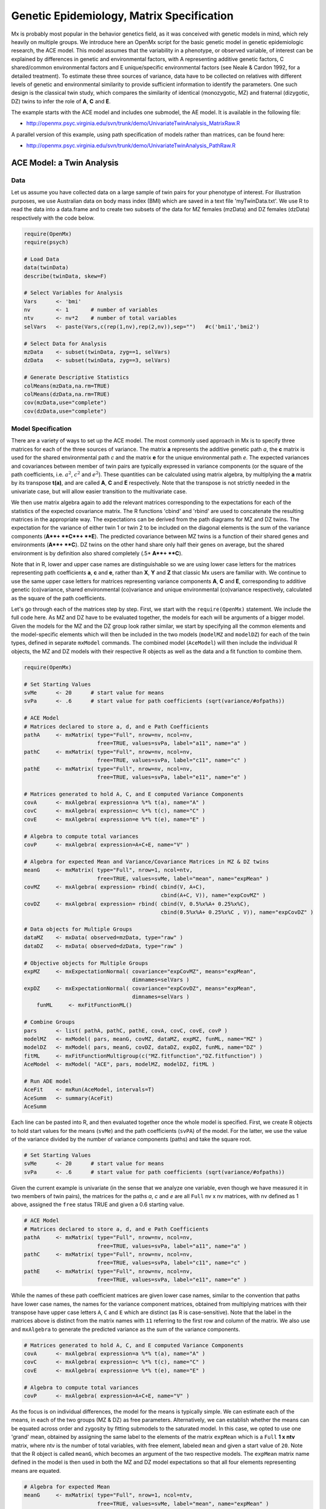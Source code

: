 .. _geneticepidemiology-matrix-specification:

Genetic Epidemiology, Matrix Specification
==========================================

Mx is probably most popular in the behavior genetics field, as it was conceived with genetic models in mind, which rely heavily on multiple groups.  We introduce here an OpenMx script for the basic genetic model in genetic epidemiologic research, the ACE model.  This model assumes that the variability in a phenotype, or observed variable, of interest can be explained by differences in genetic and environmental factors, with A representing additive genetic factors, C shared/common environmental factors and E unique/specific environmental factors (see Neale & Cardon 1992, for a detailed treatment).  To estimate these three sources of variance, data have to be collected on relatives with different levels of genetic and environmental similarity to provide sufficient information to identify the parameters.  One such design is the classical twin study, which compares the similarity of identical (monozygotic, MZ) and fraternal (dizygotic, DZ) twins to infer the role of **A**, **C** and **E**.

The example starts with the ACE model and includes one submodel, the AE model. It is available in the following file:

* http://openmx.psyc.virginia.edu/svn/trunk/demo/UnivariateTwinAnalysis_MatrixRaw.R

A parallel version of this example, using path specification of models rather than matrices, can be found here:

* http://openmx.psyc.virginia.edu/svn/trunk/demo/UnivariateTwinAnalysis_PathRaw.R


ACE Model: a Twin Analysis
--------------------------

Data
^^^^

Let us assume you have collected data on a large sample of twin pairs for your phenotype of interest.  For illustration purposes, we use Australian data on body mass index (BMI) which are saved in a text file 'myTwinData.txt'.  We use R to read the data into a data.frame and to create two subsets of the data for MZ females (mzData) and DZ females (dzData) respectively with the code below.

.. code-block:: r

    require(OpenMx)
    require(psych)

    # Load Data
    data(twinData)
    describe(twinData, skew=F)

    # Select Variables for Analysis
    Vars      <- 'bmi'
    nv        <- 1       # number of variables
    ntv       <- nv*2    # number of total variables
    selVars   <- paste(Vars,c(rep(1,nv),rep(2,nv)),sep="")   #c('bmi1','bmi2')

    # Select Data for Analysis
    mzData    <- subset(twinData, zyg==1, selVars)
    dzData    <- subset(twinData, zyg==3, selVars)

    # Generate Descriptive Statistics
    colMeans(mzData,na.rm=TRUE)
    colMeans(dzData,na.rm=TRUE)
    cov(mzData,use="complete")
    cov(dzData,use="complete")


Model Specification
^^^^^^^^^^^^^^^^^^^

There are a variety of ways to set up the ACE model.  The most commonly used approach in Mx is to specify three matrices for each of the three sources of variance.  The matrix **a** represents the additive genetic path *a*, the **c** matrix is used for the shared environmental path *c* and the matrix **e** for the unique environmental path *e*.  The expected variances and covariances between member of twin pairs are typically expressed in variance components (or the square of the path coefficients, i.e. :math:`a^2`, :math:`c^2` and :math:`e^2`).  These quantities can be calculated using matrix algebra, by multiplying the **a** matrix by its transpose **t(a)**, and are called **A**, **C** and **E** respectively.  Note that the transpose is not strictly needed in the univariate case, but will allow easier transition to the multivariate case.  

We then use matrix algebra again to add the relevant matrices corresponding to the expectations for each of the statistics of the expected covariance matrix.  The R functions 'cbind' and 'rbind' are used to concatenate the resulting matrices in the appropriate way.  The expectations can be derived from the path diagrams for MZ and DZ twins.  The expectation for the variance of either twin 1 or twin 2 to be included on the diagonal elements is the sum of the variance components (**A**+ **C**+ **E**).  The predicted covariance between MZ twins is a function of their shared genes and environments (**A**+ **C**).  DZ twins on the other hand share only half their genes on average, but the shared environment is by definition also shared completely (.5* **A**+ **C**).

.. image:: graph/TwinACEModelMZ.png
    :height: 2.5in
    
.. image:: graph/TwinACEModelDZ.png
    :height: 2.5in

Note that in R, lower and upper case names are distinguishable so we are using lower case letters for the matrices representing path coefficients **a**, **c** and **e**, rather than **X**, **Y** and **Z** that classic Mx users are familiar with.  We continue to use the same upper case letters for matrices representing variance components **A**, **C** and **E**, corresponding to additive genetic (co)variance, shared environmental (co)variance and unique environmental (co)variance respectively, calculated as the square of the path coefficients.

Let's go through each of the matrices step by step.  First, we start with the ``require(OpenMx)`` statement.  We include the full code here.  As MZ and DZ have to be evaluated together, the models for each will be arguments of a bigger model.  Given the models for the MZ and the DZ group look rather similar, we start by specifying all the common elements and the model-specific elements which will then be included in the two models (``modelMZ`` and ``modelDZ``) for each of the twin types, defined in separate ``mxModel`` commands.  The combined model (``AceModel``) will then include the individual R objects, the MZ and DZ models with their respective R objects as well as the data and a fit function to combine them.

.. code-block:: r

    require(OpenMx)
    
    # Set Starting Values
    svMe      <- 20      # start value for means
    svPa      <- .6      # start value for path coefficients (sqrt(variance/#ofpaths))

    # ACE Model
    # Matrices declared to store a, d, and e Path Coefficients
    pathA     <- mxMatrix( type="Full", nrow=nv, ncol=nv, 
                           free=TRUE, values=svPa, label="a11", name="a" ) 
    pathC     <- mxMatrix( type="Full", nrow=nv, ncol=nv, 
                           free=TRUE, values=svPa, label="c11", name="c" )
    pathE     <- mxMatrix( type="Full", nrow=nv, ncol=nv, 
                           free=TRUE, values=svPa, label="e11", name="e" )

    # Matrices generated to hold A, C, and E computed Variance Components
    covA      <- mxAlgebra( expression=a %*% t(a), name="A" )
    covC      <- mxAlgebra( expression=c %*% t(c), name="C" ) 
    covE      <- mxAlgebra( expression=e %*% t(e), name="E" )

    # Algebra to compute total variances
    covP      <- mxAlgebra( expression=A+C+E, name="V" )

    # Algebra for expected Mean and Variance/Covariance Matrices in MZ & DZ twins
    meanG     <- mxMatrix( type="Full", nrow=1, ncol=ntv, 
                           free=TRUE, values=svMe, label="mean", name="expMean" )
    covMZ     <- mxAlgebra( expression= rbind( cbind(V, A+C), 
                                               cbind(A+C, V)), name="expCovMZ" )
    covDZ     <- mxAlgebra( expression= rbind( cbind(V, 0.5%x%A+ 0.25%x%C), 
                                               cbind(0.5%x%A+ 0.25%x%C , V)), name="expCovDZ" )

    # Data objects for Multiple Groups
    dataMZ    <- mxData( observed=mzData, type="raw" )
    dataDZ    <- mxData( observed=dzData, type="raw" )

    # Objective objects for Multiple Groups
    expMZ     <- mxExpectationNormal( covariance="expCovMZ", means="expMean", 
                                      dimnames=selVars )
    expDZ     <- mxExpectationNormal( covariance="expCovDZ", means="expMean", 
                                      dimnames=selVars )
	funML     <- mxFitFunctionML()
	
    # Combine Groups
    pars      <- list( pathA, pathC, pathE, covA, covC, covE, covP )
    modelMZ   <- mxModel( pars, meanG, covMZ, dataMZ, expMZ, funML, name="MZ" )
    modelDZ   <- mxModel( pars, meanG, covDZ, dataDZ, expDZ, funML, name="DZ" )
    fitML     <- mxFitFunctionMultigroup(c("MZ.fitfunction","DZ.fitfunction") )
    AceModel  <- mxModel( "ACE", pars, modelMZ, modelDZ, fitML )

    # Run ADE model
    AceFit    <- mxRun(AceModel, intervals=T)
    AceSumm   <- summary(AceFit)
    AceSumm
    

Each line can be pasted into R, and then evaluated together once the whole model is specified.  First, we create R objects to hold start values for the means (``svMe``) and the path coefficients (``svPA``) of the model.  For the latter, we use the value of the variance divided by the number of variance components (paths) and take the square root.

.. code-block:: r

    # Set Starting Values
    svMe      <- 20      # start value for means
    svPa      <- .6      # start value for path coefficients (sqrt(variance/#ofpaths))
    
Given the current example is univariate (in the sense that we analyze one variable, even though we have measured it in two members of twin pairs), the matrices for the paths *a*, *c* and *e* are all ``Full`` nv x nv matrices, with nv defined as 1 above, assigned the ``free`` status TRUE and given a 0.6 starting value.

.. code-block:: r

    # ACE Model
    # Matrices declared to store a, d, and e Path Coefficients
    pathA     <- mxMatrix( type="Full", nrow=nv, ncol=nv, 
                           free=TRUE, values=svPa, label="a11", name="a" ) 
    pathC     <- mxMatrix( type="Full", nrow=nv, ncol=nv, 
                           free=TRUE, values=svPa, label="c11", name="c" )
    pathE     <- mxMatrix( type="Full", nrow=nv, ncol=nv, 
                           free=TRUE, values=svPa, label="e11", name="e" )

While the names of these path coefficient matrices are given lower case names, similar to the convention that paths have lower case names, the names for the variance component matrices, obtained from multiplying matrices with their transpose have upper case letters ``A``, ``C`` and ``E`` which are distinct  (as R is case-sensitive).  Note that the label in the matrices above is distinct from the matrix names with ``11`` referring to the first row and column of the matrix.  We also use and ``mxAlgebra`` to generate the predicted variance as the sum of the variance components.

.. code-block:: r

    # Matrices generated to hold A, C, and E computed Variance Components
    covA      <- mxAlgebra( expression=a %*% t(a), name="A" )
    covC      <- mxAlgebra( expression=c %*% t(c), name="C" ) 
    covE      <- mxAlgebra( expression=e %*% t(e), name="E" )
    
    # Algebra to compute total variances
    covP      <- mxAlgebra( expression=A+C+E, name="V" )

    
As the focus is on individual differences, the model for the means is typically simple.  We can estimate each of the means, in each of the two groups (MZ & DZ) as free parameters.  Alternatively, we can establish whether the means can be equated across order and zygosity by fitting submodels to the saturated model.  In this case, we opted to use one 'grand' mean, obtained by assigning the same label to the elements of the matrix ``expMean`` which is a ``Full`` **1 x ntv** matrix, where ntv is the number of total variables, with free element, labeled ``mean`` and given a start value of ``20``.  Note that the R object is called ``meanG``, which becomes an argument of the two respective models. The ``expMean`` matrix name defined in the model is then used in both the MZ and DZ model expectations so that all four elements representing means are equated.

.. code-block:: r

    # Algebra for expected Mean 
    meanG     <- mxMatrix( type="Full", nrow=1, ncol=ntv, 
                           free=TRUE, values=svMe, label="mean", name="expMean" )
        
Previous Mx users will likely be familiar with the look of the expected covariance matrices for MZ and DZ twin pairs.  These **2x2** matrices are built by horizontal and vertical concatenation of the appropriate matrix expressions for the variance, the MZ or the DZ covariance.  In R, concatenation of matrices is accomplished with the ``rbind`` and ``cbind`` functions.  Thus to represent the matrices in expression below in R, we use the following code.

.. math::
   :nowrap:

    \begin{eqnarray*}
     covMZ = \left[ \begin{array}{c c}  a^2+c^2+e^2 & a^2+c^2 \\ 
                                        a^2+c^2     & a^2+c^2+e^2 \end{array} \right]
    \end{eqnarray*}
    \begin{eqnarray*}
     covDZ = \left[ \begin{array}{c c}  a^2+c^2+e^2 & .5a^2+c^2 \\ 
                                       .5a^2+c^2    & a^2+c^2+e^2 \end{array} \right]
    \end{eqnarray*}

.. code-block:: r

    # Algebra for expected and Variance/Covariance Matrices in MZ & DZ twins
    covMZ     <- mxAlgebra( expression= rbind( cbind(V, A+C), 
                                               cbind(A+C, V)), name="expCovMZ" )
    covDZ     <- mxAlgebra( expression= rbind( cbind(V, 0.5%x%A+ 0.25%x%C), 
                                               cbind(0.5%x%A+ 0.25%x%C , V)), name="expCovDZ" )

Next, the observed data are put in a ``mxData`` object which also includes a ``type`` argument, such that OpenMx can apply the appropriate fit function.  The actual model expectations are combined in the ``mxExpectationNormal`` statements which reference the respective predicted covariance matrix, predicted means and list of selected variables to map them onto the data.  The maximum likelihood fit function ``mxFitFunction()`` is used to obtain ML estimates of the parameters of the model.

.. code-block:: r

    # Data objects for Multiple Groups
    dataMZ    <- mxData( observed=mzData, type="raw" )
    dataDZ    <- mxData( observed=dzData, type="raw" )

    # Objective objects for Multiple Groups
    expMZ     <- mxExpectationNormal( covariance="expCovMZ", means="expMean", 
                                      dimnames=selVars )
    expDZ     <- mxExpectationNormal( covariance="expCovDZ", means="expMean", 
                                      dimnames=selVars )
	funML     <- mxFitFunctionML()

As the expected covariance matrices are different for the two groups of twins, we specify two ``mxModel`` commands which are given a distinct name and arguments for the predicted means and covariances, the data and the objective function to be used to optimize the model.  The objects that are common to both models are combined in a list ``pars`` which is then included in both the MZ and DZ models and the overall model, which contains the two other models as arguments, as well as the ``mxFitFunctionMultigroup`` to evaluate both models simultaneously.  We refer to the correct fit function by adding the name of the model to the two-level argument, i.e. ``MZ.fitfunction``.  

.. code-block:: r
	
    # Combine Groups
    pars      <- list( pathA, pathC, pathE, covA, covC, covE, covP )
    modelMZ   <- mxModel( pars, meanG, covMZ, dataMZ, expMZ, funML, name="MZ" )
    modelDZ   <- mxModel( pars, meanG, covDZ, dataDZ, expDZ, funML, name="DZ" )
    fitML     <- mxFitFunctionMultigroup(c("MZ.fitfunction","DZ.fitfunction") )
    AceModel  <- mxModel( "ACE", pars, modelMZ, modelDZ, fitML )

Model Fitting
^^^^^^^^^^^^^

We need to invoke the ``mxRun`` command to start the model evaluation and optimization.  Detailed output will be available in the resulting object, which can be obtained by a ``summary`` statement.

.. code-block:: r

    # Run ADE model
    AceFit    <- mxRun(AceModel, intervals=T)
    AceSumm   <- summary(AceFit)
    AceSumm

Often, however, one is interested in specific parts of the output.  In the case of twin modeling, we typically will inspect the expected covariance matrices and mean vectors, the parameter estimates, and possibly some derived quantities, such as the standardized variance components, obtained by dividing each of the components by the total variance.  Note in the code below that the ``mxEval`` command allows easy extraction of the values in the various matrices/algebras which form the first argument, with the model name as second argument.  Once these values have been put in new objects, we can use and regular R expression to derive further quantities or organize them in a convenient format for including in tables.  Note that helper functions could (and will likely) easily be written for standard models to produce 'standard' output. 

.. code-block:: r

    # Generate ACE Model Output
    estMean   <- mxEval(expMean, AceFit$MZ)           # expected mean
    estCovMZ  <- mxEval(expCovMZ, AceFit$MZ)          # expected covariance matrix for MZ's
    estCovDZ  <- mxEval(expCovDZ, AceFit$DZ)          # expected covariance matrix for DZ's
    estVA     <- mxEval(a*a, AceFit)                  # additive genetic variance, a^2
    estVC     <- mxEval(c*c, AceFit)                  # dominance variance, d^2
    estVE     <- mxEval(e*e, AceFit)                  # unique environmental variance, e^2
    estVP     <- (estVA+estVC+estVE)                  # total variance
    estPropVA <- estVA/estVP                          # standardized additive genetic variance
    estPropVC <- estVC/estVP                          # standardized dominance variance
    estPropVE <- estVE/estVP                          # standardized unique environmental variance
    estACE    <- rbind(cbind(estVA,estVC,estVE),      # table of estimates
                       cbind(estPropVA,estPropVC,estPropVE))
    LL_ACE    <- mxEval(objective, AceFit)            # likelihood of ADE model
    


Alternative Models: an AE Model
-------------------------------

To evaluate the significance of each of the model parameters, nested submodels are fit in which these parameters are fixed to zero.  If the likelihood ratio test between the two models is significant, the parameter that is dropped from the model significantly contributes to the phenotype in question.  Here we show how we can fit the AE model as a submodel with a change in one ``mxMatrix`` command.  First, we call up the previous 'full' model as the first argument of a new model ``AeModel`` and give it a new name ``AE``.  Next we re-specify the matrix **c** to be fixed to zero by changing the attributes associated with the specific parameter ``c11`` to fixed at zero using a ``omxSetParameters`` command.  We can run this model in the same way as before and generate similar summaries of the results.

.. code-block:: r

    # Run AE model
    AeModel   <- mxModel( AceFit, name="AE" )
    AeModel   <- omxSetParameters( AeModel, labels="c11", free=FALSE, values=0 )
    AeFit     <- mxRun(AeModel)
    
    # Generate AE Model Output
    estVA     <- mxEval(a*a, AeFit)                   # additive genetic variance, a^2
    estVE     <- mxEval(e*e, AeFit)                   # unique environmental variance, e^2
    estVP     <- (estVA+estVE)                        # total variance
    estPropVA <- estVA/estVP                          # standardized additive genetic variance
    estPropVE <- estVE/estVP                          # standardized unique environmental variance
    estAE     <- rbind(cbind(estVA,estVE),            # table of estimates
                       cbind(estPropVA,estPropVE))
    LL_AE     <- mxEval(objective, AeFit)             # likelihood of AE model

We use a likelihood ratio test (or take the difference between -2 times the log-likelihoods of the two models) to determine the best fitting model, and print relevant output.

.. code-block:: r

    LRT_ACE_AE <- LL_AE-LL_ACE

    #Print relevant output
    ACEest
    AEest
    LRT_ACE_AE

These models may also be specified using paths instead of matrices, which allow for easier submodel specification. See :ref:`geneticepidemiology-path-specification` for path specification of these models.
